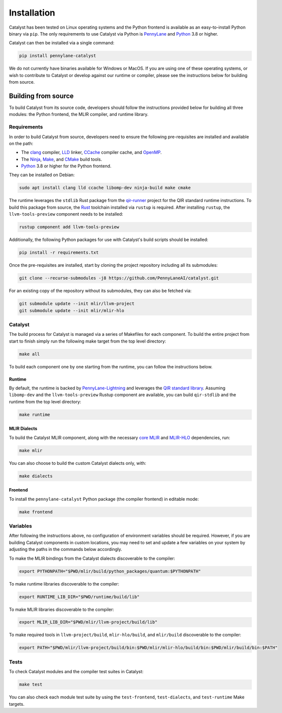 Installation
============


Catalyst has been tested on Linux operating systems and the Python frontend is
available as an easy-to-install Python binary via ``pip``. The only
requirements to use Catalyst via Python is `PennyLane
<https://pennylane.ai>`__ and `Python <https://www.python.org/>`_  3.8 or
higher.

Catalyst can then be installed via a single command:

.. code-block:: console

    pip install pennylane-catalyst


We do not currently have binaries available for Windows or MacOS. If you are
using one of these operating systems, or wish to contribute to Catalyst or
develop against our runtime or compiler, please see the instructions below for
building from
source.

Building from source
--------------------


To build Catalyst from its source code, developers should follow the
instructions provided below for building all three modules: the Python
frontend, the MLIR compiler, and runtime library.

Requirements
^^^^^^^^^^^^


In order to build Catalyst from source, developers need to ensure the
following pre-requisites are installed and available on the path:

- The `clang <https://clang.llvm.org/>`_ compiler, `LLD
  <https://lld.llvm.org/>`_ linker, `CCache <https://ccache.dev/>`_ compiler
  cache, and `OpenMP <https://www.openmp.org/>`_.

- The `Ninja <https://ninja-build.org/>`_, `Make
  <https://www.gnu.org/software/make/>`_, and `CMake
  <https://cmake.org/download/>`_ build tools.

- `Python <https://www.python.org/>`_ 3.8 or higher for the Python frontend.

They can be installed on Debian:

.. code-block:: console

  sudo apt install clang lld ccache libomp-dev ninja-build make cmake

The runtime leverages the ``stdlib`` Rust package from the `qir-runner
<https://www.qir-alliance.org/qir-runner>`_ project for the QIR standard
runtime instructions. To build this package from source, the `Rust
<https://www.rust-lang.org/tools/install>`_ toolchain installed via ``rustup``
is required. After installing ``rustup``, the ``llvm-tools-preview`` component
needs to be installed:

.. code-block:: console

  rustup component add llvm-tools-preview

Additionally, the following Python packages for use with Catalyst's build
scripts should be installed:

.. code-block:: console

  pip install -r requirements.txt

Once the pre-requisites are installed, start by cloning the project repository
including all its submodules:

.. code-block:: console

  git clone --recurse-submodules -j8 https://github.com/PennyLaneAI/catalyst.git

For an existing copy of the repository without its submodules, they can also
be fetched via:

.. code-block:: console

  git submodule update --init mlir/llvm-project
  git submodule update --init mlir/mlir-hlo

Catalyst
^^^^^^^^

The build process for Catalyst is managed via a series of Makefiles for each
component. To build the entire project from start to finish simply run the
following make target from the top level directory:

.. code-block:: console

  make all

To build each component one by one starting from the runtime, you can follow
the instructions below.

Runtime
"""""""

By default, the runtime is backed by `PennyLane-Lightning
<https://github.com/PennyLaneAI/pennylane-lightning>`_ and leverages the `QIR
standard library <https://github.com/qir-alliance/qir-runner>`_. Assuming
``libomp-dev`` and the ``llvm-tools-preview`` Rustup component are available,
you can build ``qir-stdlib`` and the runtime from the top level directory:

.. code-block:: console

  make runtime


MLIR Dialects
"""""""""""""

To build the Catalyst MLIR component, along with the necessary `core MLIR
<https://mlir.llvm.org/>`_ and `MLIR-HLO
<https://github.com/tensorflow/mlir-hlo>`_ dependencies, run:

.. code-block:: console

  make mlir

You can also choose to build the custom Catalyst dialects only, with:

.. code-block:: console

  make dialects

Frontend
""""""""

To install the ``pennylane-catalyst`` Python package (the compiler frontend) in editable mode:

.. code-block:: console

  make frontend

Variables
^^^^^^^^^

After following the instructions above, no configuration of environment
variables should be required. However, if you are building Catalyst components
in custom locations, you may need to set and update a few variables on your
system by adjusting the paths in the commands below accordingly.

To make the MLIR bindings from the Catalyst dialects discoverable to the compiler:

.. code-block:: console

  export PYTHONPATH="$PWD/mlir/build/python_packages/quantum:$PYTHONPATH"

To make runtime libraries discoverable to the compiler:

.. code-block:: console

  export RUNTIME_LIB_DIR="$PWD/runtime/build/lib"

To make MLIR libraries discoverable to the compiler:

.. code-block:: console

  export MLIR_LIB_DIR="$PWD/mlir/llvm-project/build/lib"

To make required tools in ``llvm-project/build``, ``mlir-hlo/build``, and
``mlir/build`` discoverable to the compiler:

.. code-block:: console

  export PATH="$PWD/mlir/llvm-project/build/bin:$PWD/mlir/mlir-hlo/build/bin:$PWD/mlir/build/bin:$PATH"

Tests
^^^^^

To check Catalyst modules and the compiler test suites in Catalyst:

.. code-block:: console

  make test

You can also check each module test suite by using the ``test-frontend``,
``test-dialects``, and ``test-runtime`` Make targets.
